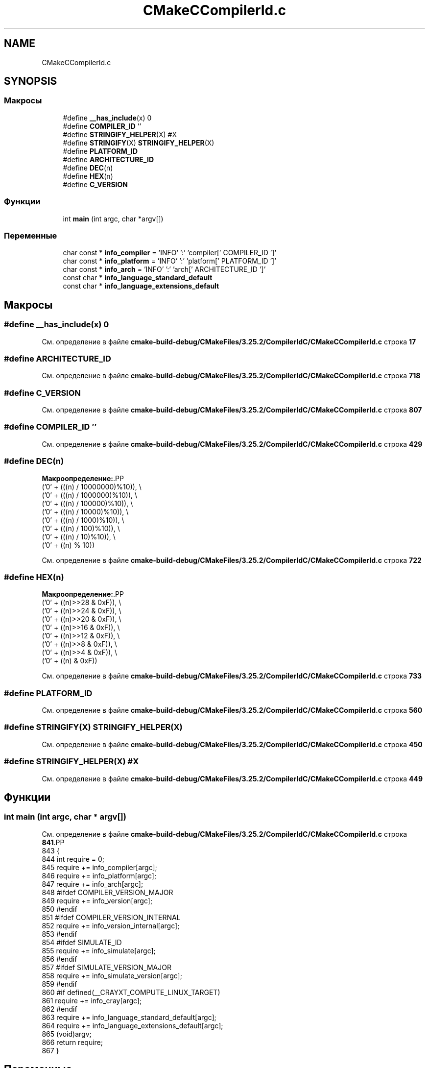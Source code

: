 .TH "CMakeCCompilerId.c" 3Blanks" \" -*- nroff -*-
.ad l
.nh
.SH NAME
CMakeCCompilerId.c
.SH SYNOPSIS
.br
.PP
.SS "Макросы"

.in +1c
.ti -1c
.RI "#define \fB__has_include\fP(x)   0"
.br
.ti -1c
.RI "#define \fBCOMPILER_ID\fP   ''"
.br
.ti -1c
.RI "#define \fBSTRINGIFY_HELPER\fP(X)   #X"
.br
.ti -1c
.RI "#define \fBSTRINGIFY\fP(X)   \fBSTRINGIFY_HELPER\fP(X)"
.br
.ti -1c
.RI "#define \fBPLATFORM_ID\fP"
.br
.ti -1c
.RI "#define \fBARCHITECTURE_ID\fP"
.br
.ti -1c
.RI "#define \fBDEC\fP(n)"
.br
.ti -1c
.RI "#define \fBHEX\fP(n)"
.br
.ti -1c
.RI "#define \fBC_VERSION\fP"
.br
.in -1c
.SS "Функции"

.in +1c
.ti -1c
.RI "int \fBmain\fP (int argc, char *argv[])"
.br
.in -1c
.SS "Переменные"

.in +1c
.ti -1c
.RI "char const  * \fBinfo_compiler\fP = 'INFO' ':' 'compiler[' COMPILER_ID ']'"
.br
.ti -1c
.RI "char const  * \fBinfo_platform\fP = 'INFO' ':' 'platform[' PLATFORM_ID ']'"
.br
.ti -1c
.RI "char const  * \fBinfo_arch\fP = 'INFO' ':' 'arch[' ARCHITECTURE_ID ']'"
.br
.ti -1c
.RI "const char * \fBinfo_language_standard_default\fP"
.br
.ti -1c
.RI "const char * \fBinfo_language_extensions_default\fP"
.br
.in -1c
.SH "Макросы"
.PP 
.SS "#define __has_include(x)   0"

.PP
См\&. определение в файле \fBcmake\-build\-debug/CMakeFiles/3\&.25\&.2/CompilerIdC/CMakeCCompilerId\&.c\fP строка \fB17\fP
.SS "#define ARCHITECTURE_ID"

.PP
См\&. определение в файле \fBcmake\-build\-debug/CMakeFiles/3\&.25\&.2/CompilerIdC/CMakeCCompilerId\&.c\fP строка \fB718\fP
.SS "#define C_VERSION"

.PP
См\&. определение в файле \fBcmake\-build\-debug/CMakeFiles/3\&.25\&.2/CompilerIdC/CMakeCCompilerId\&.c\fP строка \fB807\fP
.SS "#define COMPILER_ID   ''"

.PP
См\&. определение в файле \fBcmake\-build\-debug/CMakeFiles/3\&.25\&.2/CompilerIdC/CMakeCCompilerId\&.c\fP строка \fB429\fP
.SS "#define DEC(n)"
\fBМакроопределение:\fP.PP
.nf
  ('0' + (((n) / 10000000)%10)), \\
  ('0' + (((n) / 1000000)%10)),  \\
  ('0' + (((n) / 100000)%10)),   \\
  ('0' + (((n) / 10000)%10)),    \\
  ('0' + (((n) / 1000)%10)),     \\
  ('0' + (((n) / 100)%10)),      \\
  ('0' + (((n) / 10)%10)),       \\
  ('0' +  ((n) % 10))
.fi

.PP
См\&. определение в файле \fBcmake\-build\-debug/CMakeFiles/3\&.25\&.2/CompilerIdC/CMakeCCompilerId\&.c\fP строка \fB722\fP
.SS "#define HEX(n)"
\fBМакроопределение:\fP.PP
.nf
  ('0' + ((n)>>28 & 0xF)), \\
  ('0' + ((n)>>24 & 0xF)), \\
  ('0' + ((n)>>20 & 0xF)), \\
  ('0' + ((n)>>16 & 0xF)), \\
  ('0' + ((n)>>12 & 0xF)), \\
  ('0' + ((n)>>8  & 0xF)), \\
  ('0' + ((n)>>4  & 0xF)), \\
  ('0' + ((n)     & 0xF))
.fi

.PP
См\&. определение в файле \fBcmake\-build\-debug/CMakeFiles/3\&.25\&.2/CompilerIdC/CMakeCCompilerId\&.c\fP строка \fB733\fP
.SS "#define PLATFORM_ID"

.PP
См\&. определение в файле \fBcmake\-build\-debug/CMakeFiles/3\&.25\&.2/CompilerIdC/CMakeCCompilerId\&.c\fP строка \fB560\fP
.SS "#define STRINGIFY(X)   \fBSTRINGIFY_HELPER\fP(X)"

.PP
См\&. определение в файле \fBcmake\-build\-debug/CMakeFiles/3\&.25\&.2/CompilerIdC/CMakeCCompilerId\&.c\fP строка \fB450\fP
.SS "#define STRINGIFY_HELPER(X)   #X"

.PP
См\&. определение в файле \fBcmake\-build\-debug/CMakeFiles/3\&.25\&.2/CompilerIdC/CMakeCCompilerId\&.c\fP строка \fB449\fP
.SH "Функции"
.PP 
.SS "int main (int argc, char * argv[])"

.PP
См\&. определение в файле \fBcmake\-build\-debug/CMakeFiles/3\&.25\&.2/CompilerIdC/CMakeCCompilerId\&.c\fP строка \fB841\fP.PP
.nf
843 {
844   int require = 0;
845   require += info_compiler[argc];
846   require += info_platform[argc];
847   require += info_arch[argc];
848 #ifdef COMPILER_VERSION_MAJOR
849   require += info_version[argc];
850 #endif
851 #ifdef COMPILER_VERSION_INTERNAL
852   require += info_version_internal[argc];
853 #endif
854 #ifdef SIMULATE_ID
855   require += info_simulate[argc];
856 #endif
857 #ifdef SIMULATE_VERSION_MAJOR
858   require += info_simulate_version[argc];
859 #endif
860 #if defined(__CRAYXT_COMPUTE_LINUX_TARGET)
861   require += info_cray[argc];
862 #endif
863   require += info_language_standard_default[argc];
864   require += info_language_extensions_default[argc];
865   (void)argv;
866   return require;
867 }
.fi

.SH "Переменные"
.PP 
.SS "char const* info_arch = 'INFO' ':' 'arch[' ARCHITECTURE_ID ']'"

.PP
См\&. определение в файле \fBcmake\-build\-debug/CMakeFiles/3\&.25\&.2/CompilerIdC/CMakeCCompilerId\&.c\fP строка \fB799\fP
.SS "char const* info_compiler = 'INFO' ':' 'compiler[' COMPILER_ID ']'"

.PP
См\&. определение в файле \fBcmake\-build\-debug/CMakeFiles/3\&.25\&.2/CompilerIdC/CMakeCCompilerId\&.c\fP строка \fB436\fP
.SS "const char* info_language_extensions_default"
\fBИнициализатор\fP.PP
.nf
= "INFO" ":" "extensions_default["





  "OFF"

"]"
.fi

.PP
См\&. определение в файле \fBcmake\-build\-debug/CMakeFiles/3\&.25\&.2/CompilerIdC/CMakeCCompilerId\&.c\fP строка \fB823\fP
.SS "const char* info_language_standard_default"
\fBИнициализатор\fP.PP
.nf
=
  "INFO" ":" "standard_default[" C_VERSION "]"
.fi

.PP
См\&. определение в файле \fBcmake\-build\-debug/CMakeFiles/3\&.25\&.2/CompilerIdC/CMakeCCompilerId\&.c\fP строка \fB820\fP
.SS "char const* info_platform = 'INFO' ':' 'platform[' PLATFORM_ID ']'"

.PP
См\&. определение в файле \fBcmake\-build\-debug/CMakeFiles/3\&.25\&.2/CompilerIdC/CMakeCCompilerId\&.c\fP строка \fB798\fP
.SH "Автор"
.PP 
Автоматически создано Doxygen для Blanks из исходного текста\&.
